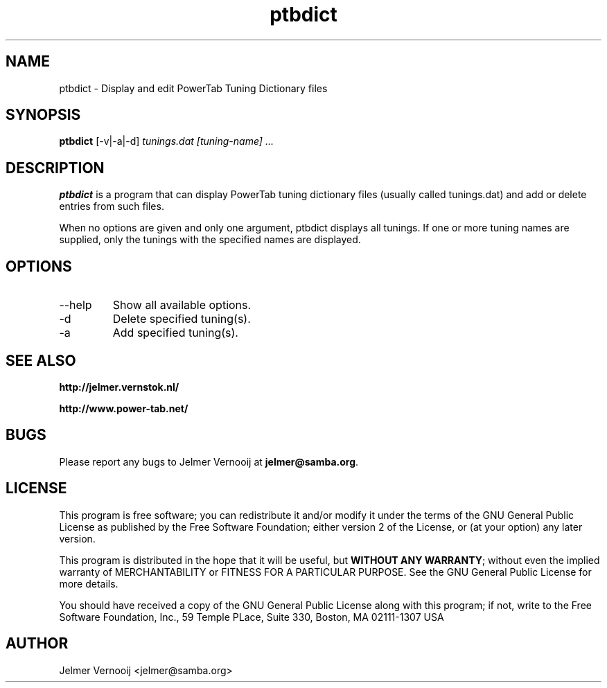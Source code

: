 .TH ptbdict 1 "23 February 2005"
.SH NAME
ptbdict \- Display and edit PowerTab Tuning Dictionary files
.SH SYNOPSIS
.PP
.B ptbdict
[-v|-a|-d]
\fItunings.dat\fP
\fI[tuning-name] ...\fP
.RI
.SH DESCRIPTION
\fBptbdict\fP is a program that can display PowerTab tuning 
dictionary files (usually called tunings.dat) and add or delete 
entries from such files.

.PP
When no options are given and only one argument, ptbdict displays all tunings. 
If one or more tuning names are supplied, only the tunings with the 
specified names are displayed.

.PP
.SH OPTIONS
.PP
.IP "--help"
Show all available options.
.IP "-d"
Delete specified tuning(s).
.IP "-a"
Add specified tuning(s).
.SH "SEE ALSO"
.BR http://jelmer.vernstok.nl/
.PP
.BR http://www.power-tab.net/

.SH BUGS
.PP
Please report any bugs to Jelmer Vernooij at \fBjelmer@samba.org\fP.
.SH LICENSE
This program is free software; you can redistribute it and/or modify
it under the terms of the GNU General Public License as published by
the Free Software Foundation; either version 2 of the License, or
(at your option) any later version.
.PP
This program is distributed in the hope that it will be useful, but
\fBWITHOUT ANY WARRANTY\fR; without even the implied warranty of
MERCHANTABILITY or FITNESS FOR A PARTICULAR PURPOSE.  See the GNU 
General Public License for more details.
.PP
You should have received a copy of the GNU General Public License 
along with this program; if not, write to the Free Software
Foundation, Inc., 59 Temple PLace, Suite 330, Boston, MA  02111-1307  USA
.SH AUTHOR
.BR
 Jelmer Vernooij <jelmer@samba.org>
